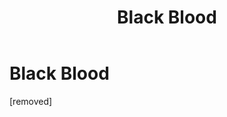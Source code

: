#+TITLE: Black Blood

* Black Blood
:PROPERTIES:
:Score: 1
:DateUnix: 1608560616.0
:DateShort: 2020-Dec-21
:FlairText: Self-Promotion
:END:
[removed]

